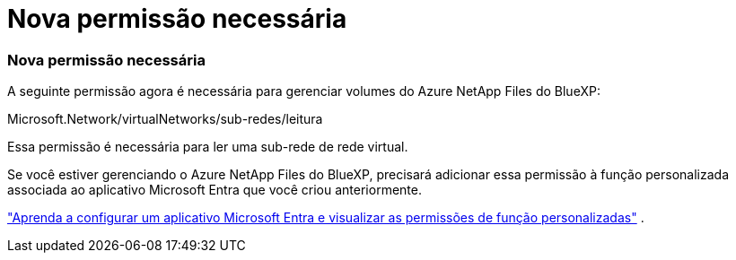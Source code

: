 = Nova permissão necessária
:allow-uri-read: 




=== Nova permissão necessária

A seguinte permissão agora é necessária para gerenciar volumes do Azure NetApp Files do BlueXP:

Microsoft.Network/virtualNetworks/sub-redes/leitura

Essa permissão é necessária para ler uma sub-rede de rede virtual.

Se você estiver gerenciando o Azure NetApp Files do BlueXP, precisará adicionar essa permissão à função personalizada associada ao aplicativo Microsoft Entra que você criou anteriormente.

https://docs.netapp.com/us-en/bluexp-azure-netapp-files/task-set-up-azure-ad.html["Aprenda a configurar um aplicativo Microsoft Entra e visualizar as permissões de função personalizadas"] .
